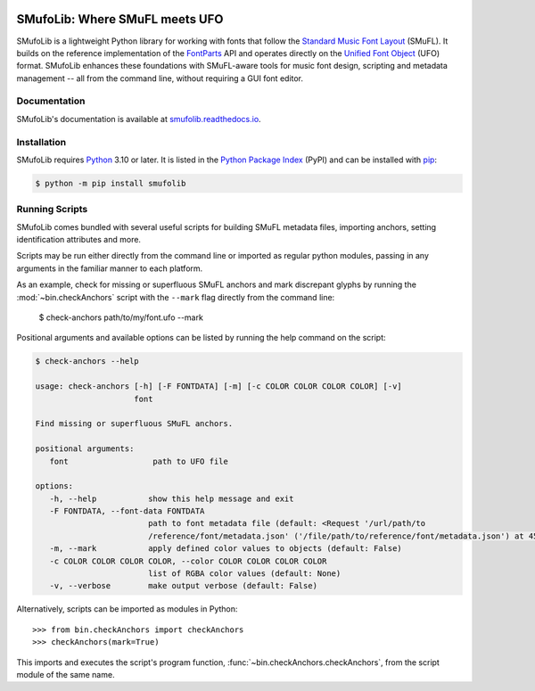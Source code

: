 |PyPI| |versions| |license| |docs| |CI| |coverage|

===============================
SMufoLib: Where SMuFL meets UFO
===============================

.. _intro:

SMufoLib is a lightweight Python library for working with fonts that follow the
`Standard Music Font Layout <https://w3c.github.io/smufl/latest/>`_ (SMuFL). It builds
on the reference implementation of the `FontParts
<https://fontparts.robotools.dev/en/stable/index.html>`_ API and operates directly on
the `Unified Font Object <https://unifiedfontobject.org>`_ (UFO) format.
SMufoLib enhances these foundations with SMuFL-aware tools for music font design,
scripting and metadata management -- all from the command line, without requiring a GUI
font editor.

.. _documentation:

Documentation
=============

SMufoLib's documentation is available at `smufolib.readthedocs.io
<https://smufolib.readthedocs.io/en/latest/index.html>`_.

.. _installation:

Installation
============

SMufoLib requires `Python <http://www.python.org/download/>`__ 3.10 or
later. It is listed in the `Python Package Index
<https://pypi.org/project/smufolib>`_ (PyPI) and can be installed with
`pip <https://pip.pypa.io/>`__:

.. code-block:: zsh

   $ python -m pip install smufolib

.. _running-scripts:

Running Scripts
===============

SMufoLib comes bundled with several useful scripts for building SMuFL metadata files,
importing anchors, setting identification attributes and more.

Scripts may be run either directly from the command line or imported as regular python modules, passing in any arguments in the familiar manner to each platform.

As an example, check for missing or superfluous SMuFL anchors and mark discrepant
glyphs by running the :mod:`~bin.checkAnchors` script with the ``--mark`` flag
directly from the command line:

   $ check-anchors path/to/my/font.ufo --mark

Positional arguments and available options can be listed by running the help command on the script:

.. code-block:: zsh

   $ check-anchors --help

   usage: check-anchors [-h] [-F FONTDATA] [-m] [-c COLOR COLOR COLOR COLOR] [-v]
                        font

   Find missing or superfluous SMuFL anchors.

   positional arguments:
      font                  path to UFO file

   options:
      -h, --help           show this help message and exit
      -F FONTDATA, --font-data FONTDATA
                           path to font metadata file (default: <Request '/url/path/to
                           /reference/font/metadata.json' ('/file/path/to/reference/font/metadata.json') at 4536666000>)
      -m, --mark           apply defined color values to objects (default: False)
      -c COLOR COLOR COLOR COLOR, --color COLOR COLOR COLOR COLOR
                           list of RGBA color values (default: None)
      -v, --verbose        make output verbose (default: False)


Alternatively, scripts can be imported as modules in Python::

   >>> from bin.checkAnchors import checkAnchors
   >>> checkAnchors(mark=True)

This imports and executes the script's program function,
:func:`~bin.checkAnchors.checkAnchors`, from the script module of the same name.

.. |PyPI| image:: https://img.shields.io/pypi/v/smufolib
   :alt: PyPI - Version
   :target: https://pypi.org/project/smufolib/

.. |versions| image:: https://img.shields.io/pypi/pyversions/smufolib
   :alt: PyPI - Python Version
   :target: https://www.python.org

.. |license| image:: https://img.shields.io/pypi/l/smufolib
   :alt: PyPI - License
   :target: https://opensource.org/license/mit

.. |docs| image:: https://img.shields.io/readthedocs/smufolib
   :alt: Read the Docs
   :target: https://smufolib.readthedocs.io/en/latest/

.. |CI| image:: https://img.shields.io/github/actions/workflow/status/knutnergaard/smufolib/ci.yml?event=push&label=CI
   :alt: GitHub Actions Workflow Status
   :target: https://github.com/knutnergaard/smufolib/actions

.. |coverage| image:: https://img.shields.io/codecov/c/github/knutnergaard/smufolib?labelColor=grey&color=%23FF69B4
   :alt: Codecov
   :target: https://app.codecov.io/github/knutnergaard/smufolib


